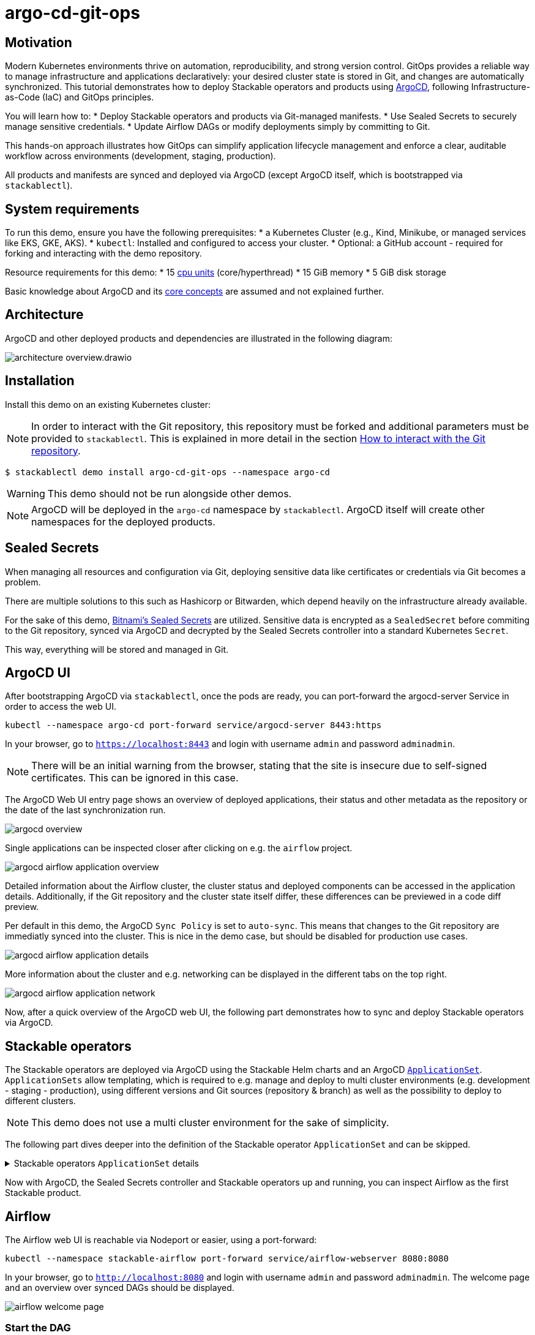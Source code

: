 = argo-cd-git-ops
:description: Deploy Stackable operators and products with ArgoCD. Sync manifests and secrets from Git.

:k8s-cpu: https://kubernetes.io/docs/tasks/debug/debug-cluster/resource-metrics-pipeline/#cpu
:argo-cd: https://argoproj.github.io/cd/
:argo-cd-application: https://argo-cd.readthedocs.io/en/stable/operator-manual/declarative-setup/#applications
:argo-cd-applicationset: https://argo-cd.readthedocs.io/en/stable/user-guide/application-set/
:argo-cd-core-concepts: https://argo-cd.readthedocs.io/en/stable/core_concepts/
:sealed-secrets: https://github.com/bitnami-labs/sealed-secrets
:stackable-demo-repository: https://github.com/stackabletech/demos/
:airflow: https://airflow.apache.org/
:airflow-git-sync: https://docs.stackable.tech/home/stable/airflow/usage-guide/mounting-dags/#_via_git_sync
:github-fork: https://docs.github.com/en/pull-requests/collaborating-with-pull-requests/working-with-forks/fork-a-repo

== Motivation

Modern Kubernetes environments thrive on automation, reproducibility, and strong version control.
GitOps provides a reliable way to manage infrastructure and applications declaratively: your desired cluster state is stored in Git,
and changes are automatically synchronized. This tutorial demonstrates how to deploy Stackable operators and products using {argo-cd}[ArgoCD],
following Infrastructure-as-Code (IaC) and GitOps principles.

You will learn how to:
* Deploy Stackable operators and products via Git-managed manifests.
* Use Sealed Secrets to securely manage sensitive credentials.
* Update Airflow DAGs or modify deployments simply by committing to Git.

This hands-on approach illustrates how GitOps can simplify application lifecycle management and enforce a clear,
auditable workflow across environments (development, staging, production).

All products and manifests are synced and deployed via ArgoCD (except ArgoCD itself, which is bootstrapped via `stackablectl`).

[#system-requirements]
== System requirements

To run this demo, ensure you have the following prerequisites:
* a Kubernetes Cluster (e.g., Kind, Minikube, or managed services like EKS, GKE, AKS).
* `kubectl`: Installed and configured to access your cluster.
* Optional: a GitHub account - required for forking and interacting with the demo repository.

Resource requirements for this demo:
* 15 {k8s-cpu}[cpu units] (core/hyperthread)
* 15 GiB memory
* 5 GiB disk storage

Basic knowledge about ArgoCD and its {argo-cd-core-concepts}[core concepts] are assumed and not explained further.

## Architecture

ArgoCD and other deployed products and dependencies are illustrated in the following diagram:

image::argo-cd-git-ops/architecture-overview.drawio.svg[]

## Installation

Install this demo on an existing Kubernetes cluster:

NOTE: In order to interact with the Git repository, this repository must be forked and additional parameters must be provided to `stackablectl`.
This is explained in more detail in the section <<interact-with-git-repository,How to interact with the Git repository>>.

[source,console]
----
$ stackablectl demo install argo-cd-git-ops --namespace argo-cd
----

WARNING: This demo should not be run alongside other demos.

NOTE: ArgoCD will be deployed in the `argo-cd` namespace by `stackablectl`.
ArgoCD itself will create other namespaces for the deployed products.

== Sealed Secrets

When managing all resources and configuration via Git, deploying sensitive data like certificates or credentials via Git becomes a problem.

There are multiple solutions to this such as Hashicorp or Bitwarden, which depend heavily on the infrastructure already available.

For the sake of this demo, {sealed-secrets}[Bitnami's Sealed Secrets] are utilized.
Sensitive data is encrypted as a `SealedSecret` before commiting to the Git repository, synced via ArgoCD and decrypted by the Sealed Secrets controller into a standard Kubernetes `Secret`.

This way, everything will be stored and managed in Git.

== ArgoCD UI

After bootstrapping ArgoCD via `stackablectl`, once the pods are ready, you can port-forward the argocd-server Service in order to access the web UI.

[source,console]
----
kubectl --namespace argo-cd port-forward service/argocd-server 8443:https
----

In your browser, go to `https://localhost:8443` and login with username `admin` and password `adminadmin`.

NOTE: There will be an initial warning from the browser, stating that the site is insecure due to self-signed certificates.
This can be ignored in this case.

The ArgoCD Web UI entry page shows an overview of deployed applications, their status and other metadata as the repository or the date of the last synchronization run.

image::argo-cd-git-ops/argocd-overview.png[]

Single applications can be inspected closer after clicking on e.g. the `airflow` project.

image::argo-cd-git-ops/argocd-airflow-application-overview.png[]

Detailed information about the Airflow cluster, the cluster status and deployed components can be accessed in the application details.
Additionally, if the Git repository and the cluster state itself differ, these differences can be previewed in a code diff preview.

Per default in this demo, the ArgoCD `Sync Policy` is set to `auto-sync`.
This means that changes to the Git repository are immediatly synced into the cluster.
This is nice in the demo case, but should be disabled for production use cases.

image::argo-cd-git-ops/argocd-airflow-application-details.png[]

More information about the cluster and e.g. networking can be displayed in the different tabs on the top right.

image::argo-cd-git-ops/argocd-airflow-application-network.png[]

Now, after a quick overview of the ArgoCD web UI, the following part demonstrates how to sync and deploy Stackable operators via ArgoCD.

== Stackable operators

The Stackable operators are deployed via ArgoCD using the Stackable Helm charts and an ArgoCD {argo-cd-applicationset}[`ApplicationSet`].
`ApplicationSets` allow templating, which is required to e.g. manage and deploy to multi cluster environments (e.g. development - staging - production),
using different versions and Git sources (repository & branch) as well as the possibility to deploy to different clusters.

NOTE: This demo does not use a multi cluster environment for the sake of simplicity.

The following part dives deeper into the definition of the Stackable operator `ApplicationSet` and can be skipped.

.Stackable operators `ApplicationSet` details
[%collapsible]
====
[source,yaml]
----
apiVersion: argoproj.io/v1alpha1
kind: ApplicationSet
metadata:
  name: stackable-operators
spec:
  generators:
    - matrix:
        generators:
          - list:
              elements: # <1>
                - operator: commons
                - operator: listener
                - operator: secret
                - operator: airflow
                - operator: druid
                - operator: hbase
                - operator: hdfs
                - operator: hive
                - operator: kafka
                - operator: nifi
                - operator: opa
                - operator: spark-k8s
                - operator: superset
                - operator: trino
                - operator: zookeeper
          - list:
              elements: # <2>
                - cluster: demo
                  server: https://kubernetes.default.svc
                  targetRevision: 25.7.0
                ###########################################################################################
                # The following definitions are not used in this Demo, it is shown for completeness
                # for multi cluster setups
                ###########################################################################################

                ###########################################################################################
                # Development cluster: Checking newest Stackable developments for nightly 0.0.0-dev builds
                ###########################################################################################
                # - cluster: development
                #   server: https://kubernetes-development.default.svc
                #   targetRevision: 0.0.0-dev
                ###########################################################################################
                # Staging cluster: Checking compatibility for upgrades from 25.3.0 to 25.7.0
                ###########################################################################################
                # - cluster: staging
                #   server: https://kubernetes-staging.default.svc
                #   targetRevision: 25.7.0
                ###########################################################################################
                # Production cluster: Currently running release 25.3.0 and awaiting upgrade to 25.7.0
                ###########################################################################################
                # - cluster: production
                #   server: https://kubernetes-production.default.svc
                #   targetRevision: 25.3.0
# [...]
----
<1> List of Stackable operators to install.
<2> List of clusters and Stackable release versions for each cluster.

The `matrix.generators.list[].elements[]` will create a union of parameters that may be used in the `ApplicationSet` template as follows:

[source,yaml]
----
# [...]
template:
    metadata:
      name: "{{ operator }}-operator"
    spec:
      project: "stackable-operators" # <1>
      ignoreDifferences:
        - group: "apiextensions.k8s.io"
          kind: "CustomResourceDefinition"
          jqPathExpressions:
            - .spec.names.categories | select(. == [])
            - .spec.names.shortNames | select(. == [])
            - .spec.versions[].additionalPrinterColumns | select(. == [])
      source:
        repoURL: "oci.stackable.tech"
        targetRevision: "{{ targetRevision }}" # <2>
        chart: "sdp-charts/{{ operator }}-operator" # <3>
        helm:
          releaseName: "{{ operator }}-operator" # <4>
      destination:
        server: "{{ server }}" # <5>
        namespace: "stackable-operators" # <6>
      syncPolicy:
        syncOptions:
          - CreateNamespace=true # <7>
          - ServerSideApply=true
          - RespectIgnoreDifferences=true
        automated:
          selfHeal: true
          prune: true
----
<1> The ArgoCD project name.
<2> The Stackable release version, e.g. `25.7.0` (templated from the matrix generators).
<3> The Chart name in the repository e.g. `"sdp-charts/airflow-operator"` (templated from the matrix generators).
<4> The Helm release name e.g. `airflow-operator` (templated from the matrix generators).
<5> The Kubernetes cluster, e.g. `https://kubernetes.default.svc` for this demo (templated from the matrix generators).
<6> The namespace to deploy the operators in. Will be created if `spec.syncPolicy.syncOptions[].CreateNamespace` is set to true.
<7> Automatically create missing namespaces.

This allows control over which releases and versions are deployed to which cluster.
====

Now with ArgoCD, the Sealed Secrets controller and Stackable operators up and running, you can inspect Airflow as the first Stackable product.

== Airflow

The Airflow web UI is reachable via Nodeport or easier, using a port-forward:

[source,console]
----
kubectl --namespace stackable-airflow port-forward service/airflow-webserver 8080:8080
----

In your browser, go to `http://localhost:8080` and login with username `admin` and password `adminadmin`.
The welcome page and an overview over synced DAGs should be displayed.

image::argo-cd-git-ops/airflow-welcome-page.png[]

=== Start the DAG

The `date_demo` DAG can be started by moving the slider and trigger the DAG runs.
The DAG itself can be inspected by clicking on it.

=== Inspect the DAG

The overview displays details about the DAG runs, durations and other metadata.
The graph, code or events can be selected in the tabs for more details.

image::argo-cd-git-ops/airflow-dag-overview.png[]

=== Inspect a DAG run

A single DAG run can be selected by clicking on one of the green squares next to `run_every_minute` on the left.
More information is displayed here, and the DAG logs written by the Kubernetes Executor to S3/Minio can be selected in the `Logs` tab.

image::argo-cd-git-ops/airflow-dag-run-logs.png[]

In the logs, the output of the DAG is printed under a line containing `Output:`, the timestamp of the DAG run.

== Minio

Since the Airflow Kubernetes Executor will be deleted after its run, the logs are written to an S3 bucket.
When accessing the logs via the Airflow webserver, the logs are fetched from S3 instead of the (already deleted) executor pods.
The Minio / S3 instance can be accessed via port-forward:

[source,console]
----
kubectl --namespace minio port-forward service/minio-console 9001:9001
----

Minio then is reachable via `https://localhost:9001` with username `admin` and password `adminadmin`.
After the successful Airflow DAG run, logs should be stored in `demo/airflow-task-logs`.

NOTE: There will be an initial warning from the browser, stating that the site is insecure due to self-signed certificates.
This can be ignored in this case.

image::argo-cd-git-ops/minio-dag-run-logs.png[]

The log files contained in the single folders are the same as the logs shown above in the Airflow web UI.

== Conclusion

This demo acts as a blueprint for showing how complex data platform components can be managed with ArgoCD and GitOps.
Once familiar with this pattern, you can extend it to multi-cluster environments, add CI/CD pipelines for automated manifest testing,
or integrate external secret stores like HashiCorp Vault for production use.
This setup lays the foundation for a fully automated, scalable, and secure Kubernetes-based data platform.

This tutorial demonstrates how ArgoCD and Stackable can be combined to deliver a streamlined GitOps experience:
* All cluster resources and workloads are managed declaratively via Git.
* ArgoCD continuously ensures the cluster state matches Git.
* Sealed Secrets provide secure and auditable secret management.
* Airflow DAG updates occur automatically by committing code to the repository.

This approach scales naturally across environments - development, staging, and production - while reducing manual operations, improving visibility,
and enforcing consistency.
By adopting GitOps with ArgoCD and Stackable, teams gain a clear, auditable, and automated path from code to production.

Next steps:
* Explore multi-cluster ApplicationSet deployments to target multiple Kubernetes clusters.
* Integrate CI workflows to automatically validate and merge manifest updates.
* Expand beyond Airflow to manage additional Stackable components (e.g., Kafka, Trino, Superset).
* Experiment with DataOps (e.g., Airflow and Trino).

[#interact-with-git-repository]
== How to interact with ArgoCD, Airflow and the Git repository

Since this Demo is hosted in the {stackable-demo-repository}[Stackable Demo repository], where merging etc. requires approval, the recommendation is to fork the {stackable-demo-repository}[Stackable Demo repository].

=== Forking the demo repository

This {github-fork}[GitHub tutorial] shows how to fork a repository.

=== Cloning the demo repository

Clone the demo repository:

[source,console]
----
git clone https://github.com/<your-username>/demos.git
cd demos
----

After forking the demo repository, a local copy can be cloned and the `stackablectl` install command must be parameterized with the fork URL and branch.

[source,console]
----
stackablectl demo install argo-cd-git-ops --namespace argo-cd --parameters customGitUrl=<my-demo-fork-url> --parameters customGitBranch=<my-custom-branch-with-changes>
----

=== Making changes to the repository

Edit manifests or add new DAG files within your cloned repository:

* Manifests are in: `demos/argo-cd-git-ops/manifests/`
* Airflow DAGs are in: `demos/argo-cd-git-ops/dags/`

==== Increase Airflow webserver replicas

Assuming your working directory is the root of the forked demo repository, try to increase the `spec.webservers.roleGroups.<role-group>.replicas` in the folder `demos/argo-cd-git-ops/manifests/airflow/airflow.yaml`.
Once this is pushed / merged, ArgoCD should sync the changes and you should see more webserver pods.

==== Add new Airflow DAGs

In the `demos/argo-cd-git-ops/manifests/airflow/airflow.yaml` manifest you have to adapt the git-sync configuration for DAGs to the forked repository:

[source,yaml]
----
    dagsGitSync:
      - repo: https://github.com/<your-username>/demos/
        branch: <my-custom-branch-with-changes>
        [...]
----

After adding a new DAG to the folder `demos/argo-cd-git-ops/dags/`, Airflow should pick up the new DAG via git-sync and display it in the UI.
This may take up to a couple of minutes to be displayed in the UI.

The synchronisation status of the DAGs can be monitored in via the Airflow scheduler:

[source,console]
----
kubectl logs -n stackable-airflow -c airflow -f svc/airflow-scheduler-default-headless
----

which should show output the DAG processing stats:

[source,console]
----
================================================================================
DAG File Processing Stats

File Path                                                               PID  Runtime      # DAGs    # Errors  Last Runtime    Last Run      Last # of DB Queries
--------------------------------------------------------------------  -----  ---------  --------  ----------  --------------  ----------  ----------------------
/stackable/app/git-0/current/demos/argo-cd-git-ops/dags/date_demo.py     51  0.03s             0           0                                                   0
================================================================================
[2025-08-06T15:32:23.182+0000] {kubernetes_executor_utils.py:95} INFO - Kubernetes watch timed out waiting for events. Restarting watch.
[2025-08-06T15:32:23.345+0000] {manager.py:997} INFO -
================================================================================
----

If another DAG is displayed, try to refresh the Airflow UI if changes have not been propagated yet.

==== Commit and push changes

[source,console]
----
git checkout -b <my-custom-branch-with-changes>
git add .
git commit -m "Update Airflow configuration and add new DAG"
git push origin <my-custom-branch-with-changes>
----

Now ArgoCD and Airflow should sync the respective changes into the cluster.

